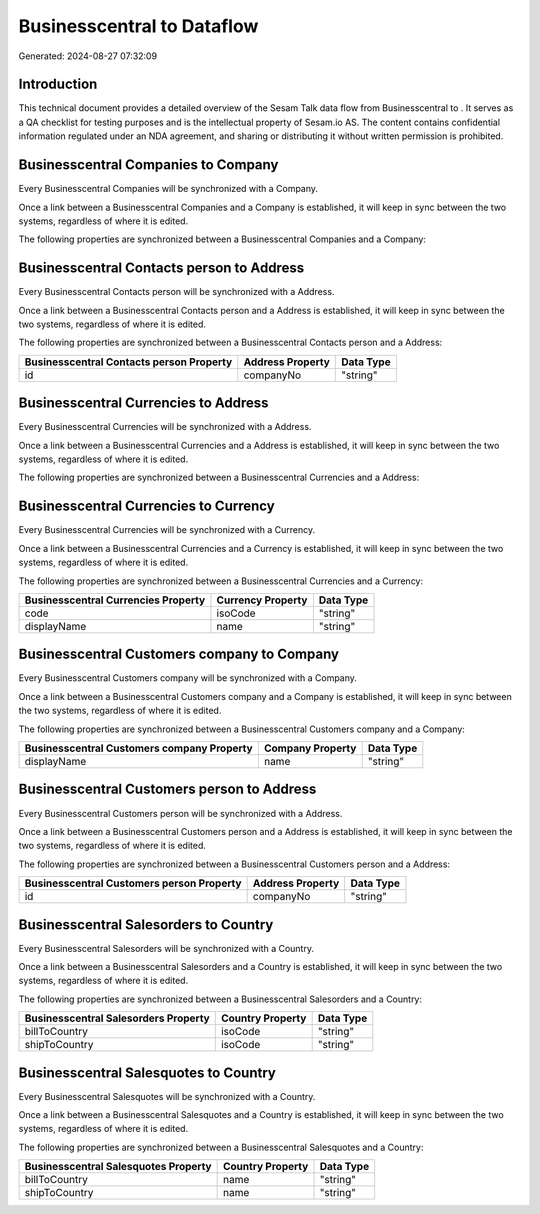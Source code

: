 ============================
Businesscentral to  Dataflow
============================

Generated: 2024-08-27 07:32:09

Introduction
------------

This technical document provides a detailed overview of the Sesam Talk data flow from Businesscentral to . It serves as a QA checklist for testing purposes and is the intellectual property of Sesam.io AS. The content contains confidential information regulated under an NDA agreement, and sharing or distributing it without written permission is prohibited.

Businesscentral Companies to  Company
-------------------------------------
Every Businesscentral Companies will be synchronized with a  Company.

Once a link between a Businesscentral Companies and a  Company is established, it will keep in sync between the two systems, regardless of where it is edited.

The following properties are synchronized between a Businesscentral Companies and a  Company:

.. list-table::
   :header-rows: 1

   * - Businesscentral Companies Property
     -  Company Property
     -  Data Type


Businesscentral Contacts person to  Address
-------------------------------------------
Every Businesscentral Contacts person will be synchronized with a  Address.

Once a link between a Businesscentral Contacts person and a  Address is established, it will keep in sync between the two systems, regardless of where it is edited.

The following properties are synchronized between a Businesscentral Contacts person and a  Address:

.. list-table::
   :header-rows: 1

   * - Businesscentral Contacts person Property
     -  Address Property
     -  Data Type
   * - id
     - companyNo
     - "string"


Businesscentral Currencies to  Address
--------------------------------------
Every Businesscentral Currencies will be synchronized with a  Address.

Once a link between a Businesscentral Currencies and a  Address is established, it will keep in sync between the two systems, regardless of where it is edited.

The following properties are synchronized between a Businesscentral Currencies and a  Address:

.. list-table::
   :header-rows: 1

   * - Businesscentral Currencies Property
     -  Address Property
     -  Data Type


Businesscentral Currencies to  Currency
---------------------------------------
Every Businesscentral Currencies will be synchronized with a  Currency.

Once a link between a Businesscentral Currencies and a  Currency is established, it will keep in sync between the two systems, regardless of where it is edited.

The following properties are synchronized between a Businesscentral Currencies and a  Currency:

.. list-table::
   :header-rows: 1

   * - Businesscentral Currencies Property
     -  Currency Property
     -  Data Type
   * - code
     - isoCode
     - "string"
   * - displayName
     - name
     - "string"


Businesscentral Customers company to  Company
---------------------------------------------
Every Businesscentral Customers company will be synchronized with a  Company.

Once a link between a Businesscentral Customers company and a  Company is established, it will keep in sync between the two systems, regardless of where it is edited.

The following properties are synchronized between a Businesscentral Customers company and a  Company:

.. list-table::
   :header-rows: 1

   * - Businesscentral Customers company Property
     -  Company Property
     -  Data Type
   * - displayName
     - name
     - "string"


Businesscentral Customers person to  Address
--------------------------------------------
Every Businesscentral Customers person will be synchronized with a  Address.

Once a link between a Businesscentral Customers person and a  Address is established, it will keep in sync between the two systems, regardless of where it is edited.

The following properties are synchronized between a Businesscentral Customers person and a  Address:

.. list-table::
   :header-rows: 1

   * - Businesscentral Customers person Property
     -  Address Property
     -  Data Type
   * - id
     - companyNo
     - "string"


Businesscentral Salesorders to  Country
---------------------------------------
Every Businesscentral Salesorders will be synchronized with a  Country.

Once a link between a Businesscentral Salesorders and a  Country is established, it will keep in sync between the two systems, regardless of where it is edited.

The following properties are synchronized between a Businesscentral Salesorders and a  Country:

.. list-table::
   :header-rows: 1

   * - Businesscentral Salesorders Property
     -  Country Property
     -  Data Type
   * - billToCountry
     - isoCode
     - "string"
   * - shipToCountry
     - isoCode
     - "string"


Businesscentral Salesquotes to  Country
---------------------------------------
Every Businesscentral Salesquotes will be synchronized with a  Country.

Once a link between a Businesscentral Salesquotes and a  Country is established, it will keep in sync between the two systems, regardless of where it is edited.

The following properties are synchronized between a Businesscentral Salesquotes and a  Country:

.. list-table::
   :header-rows: 1

   * - Businesscentral Salesquotes Property
     -  Country Property
     -  Data Type
   * - billToCountry
     - name
     - "string"
   * - shipToCountry
     - name
     - "string"

